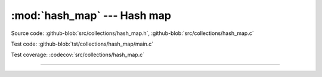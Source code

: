 :mod:`hash_map` --- Hash map
============================

.. module:: hash_map
   :synopsis: Hash map.

Source code: :github-blob:`src/collections/hash_map.h`, :github-blob:`src/collections/hash_map.c`

Test code: :github-blob:`tst/collections/hash_map/main.c`

Test coverage: :codecov:`src/collections/hash_map.c`

---------------------------------------------------

.. doxygenfile:: collections/hash_map.h
   :project: simba
